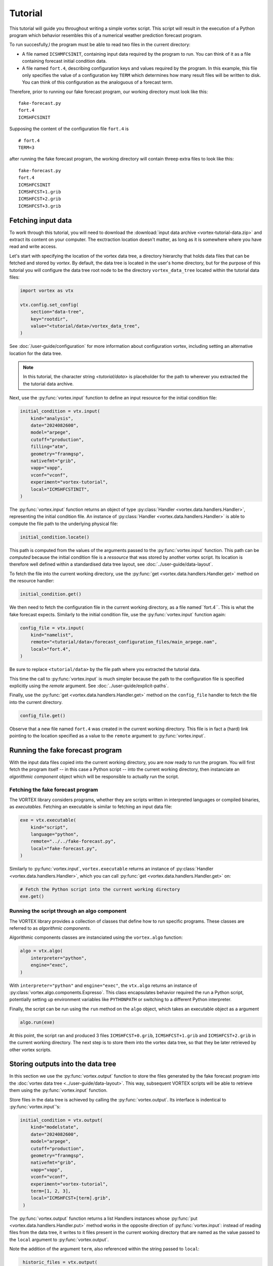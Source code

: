 ========
Tutorial
========


This tutorial will guide you throughout writing a simple vortex
script.  This script will result in the execution of a Python program
which behavior resembles this of a numerical weather prediction
forecast program.

To run succesfully,l the program must be able to read two files in the
current directory:

- A file named ``ICSHMFCSINIT``, containing input data required by the
  program to run.  You can think of it as a file containing forecast
  initial condition data.

- A file named ``fort.4``, describing configuration keys and values
  required by the program. In this example, this file only specifies
  the value of a configuration key ``TERM`` which determines how many
  result files will be written to disk.  You can think of this
  configuration as the analoguous of a forecast term.

Therefore, prior to running our fake forecast program, our working
directory must look like this:

::

    fake-forecast.py
    fort.4
    ICMSHFCSINIT

Supposing the content of the configuration file ``fort.4`` is

::

    # fort.4
    TERM=3

after running the fake forecast program, the working directory will
contain threep extra files to look like this:

::

    fake-forecast.py
    fort.4
    ICMSHFCSINIT
    ICMSHFCST+1.grib
    ICMSHFCST+2.grib
    ICMSHFCST+3.grib

Fetching input data
-------------------

To work through this tutorial, you will need to download the
:download:`input data archive <vortex-tutorial-data.zip>` and extract
its content on your computer. The exctraction location doesn't matter,
as long as it is somewhere where you have read and write access.

Let's start with specifying the location of the vortex data tree, a
directory hierarchy that holds data files that can be fetched and
stored by *vortex*. By default, the data tree is located in the user's
home directory, but for the purpose of this tutorial you will
configure the data tree root node to be the directory
``vortex_data_tree`` located within the tutorial data files:

.. code:: python

   import vortex as vtx

   vtx.config.set_config(
       section="data-tree",
       key="rootdir",
       value="<tutorial/data>/vortex_data_tree",
   )

See :doc:`/user-guide/configuration` for more information about
configuration vortex, including setting an alternative location for
the data tree.

.. note::

   In this tutorial, the character string `<tutorial/data>` is
   placeholder for the path to wherever you extracted the the tutorial
   data archive.

Next, use the :py:func:`vortex.input` function to define an input
resource for the initial condition file:

.. code:: python

    initial_condition = vtx.input(
        kind="analysis",
        date="2024082600",
        model="arpege",
        cutoff="production",
        filling="atm",
        geometry="franmgsp",
        nativefmt="grib",
        vapp="vapp",
        vconf="vconf",
        experiment="vortex-tutorial",
        local="ICMSHFCSTINIT",
    )

The :py:func:`vortex.input` function returns an object of type
:py:class:`Handler <vortex.data.handlers.Handler>`, representing the
initial condition file. An instance of :py:class:`Handler
<vortex.data.handlers.Handler>` is able to compute the file path to
the underlying physical file:

.. code:: python

    initial_condition.locate()

This path is computed from the values of the arguments passed to the
:py:func:`vortex.input` function. This path can be *computed* because
the initial condition file is a *ressource* that was stored by another
vortex script. Its location is therefore well defined within a
standardised data tree layout, see :doc:`../user-guide/data-layout`.

To fetch the file into the current working directory, use the
:py:func:`get <vortex.data.handlers.Handler.get>` method on the
resource handler:

.. code:: python

    initial_condition.get()

We then need to fetch the configuration file in the current working
directory, as a file named``fort.4``. This is what the fake forecast
expects. Similarly to the initial condition file, use the
:py:func:`vortex.input` function again:

.. code:: python

    config_file = vtx.input(
        kind="namelist",
        remote="<tutorial/data>/forecast_configuration_files/main_arpege.nam",
        local="fort.4",
    )

Be sure to replace ``<tutorial/data>`` by the file path where you
extracted the tutorial data.

This time the call to :py:func:`vortex.input` is much simpler because
the path to the configuration file is specified explicitly using the
`remote` argument. See :doc:`../user-guide/explicit-paths`.

Finally, use the :py:func:`get <vortex.data.handlers.Handler.get>`
method on the ``config_file`` handler to fetch the file into the
current directory.

.. code:: python

    config_file.get()

Observe that a new file named ``fort.4`` was created in the current
working directory. This file is in fact a (hard) link pointing to the
location specified as a value to the ``remote`` argument to
:py:func:`vortex.input`.

Running the fake forecast program
---------------------------------

With the input data files copied into the current working directory,
you are now ready to run the program.  You will first fetch the
program itself -- in this case a Python script -- into the current
working directory, then instanciate an *algorithmic component* object
which will be responsible to actually run the script.

Fetching the fake forecast program
~~~~~~~~~~~~~~~~~~~~~~~~~~~~~~~~~~

The VORTEX library considers programs, whether they are scripts
written in interpreted languages or compiled binaries, as
*executables*. Fetching an executable is similar to fetching an input
data file:

.. code:: python

    exe = vtx.executable(
        kind="script",
        language="python",
        remote="../../fake-forecast.py",
        local="fake-forecast.py",
    )

Similarly to :py:func:`vortex.input`, ``vortex.executable`` returns an
instance of :py:class:`Handler <vortex.data.handlers.Handler>`, which
you can call :py:func:`get <vortex.data.handlers.Handler.get>` on:

.. code:: python

    # Fetch the Python script into the current working directory
    exe.get()

Running the script through an algo component
~~~~~~~~~~~~~~~~~~~~~~~~~~~~~~~~~~~~~~~~~~~~

The VORTEX library provides a collection of classes that define how to
run specific programs.  These classes are referred to as *algorithmic components*.

Algorithmic components classes are instanciated using the
``vortex.algo`` function:

.. code:: python

    algo = vtx.algo(
        interpreter="python",
        engine="exec",
    )

With ``interpreter="python"`` and ``engine="exec"``, the ``vtx.algo``
returns an instance of :py:class:`vortex.algo.components.Expresso`.
This class encapsulates behavior required the run a Python script,
potentially setting up environment variables like ``PYTHONPATH`` or
switching to a different Python interpreter.

Finally, the script can be run using the ``run`` method on the ``algo``
object, which takes an executable object as a argument

.. code:: python

    algo.run(exe)

At this point, the script ran and produced 3 files ``ICMSHFCST+0.grib``,
``ICMSHFCST+1.grib`` and ``ICMSHFCST+2.grib`` in the current working
directory.  The next step is to store them into the vortex data tree,
so that they be later retrieved by other vortex scripts.

Storing outputs into the data tree
----------------------------------

In this section we use the :py:func:`vortex.output` function to store
the files generated by the fake forecast program into the :doc:`vortex
data tree <../user-guide/data-layout>`. This way, subsequent VORTEX
scripts will be able to retrieve them using the
:py:func:`vortex.input` function.

Store files in the data tree is achieved by calling the
:py:func:`vortex.output`. Its interface is indentical to
:py:func:`vortex.input`'s:

.. code:: python

    initial_condition = vtx.output(
        kind="modelstate",
        date="2024082600",
        model="arpege",
        cutoff="production",
        geometry="franmgsp",
        nativefmt="grib",
        vapp="vapp",
        vconf="vconf",
        experiment="vortex-tutorial",
        term=[1, 2, 3],
        local="ICMSHFCST+[term].grib",
     )

The :py:func:`vortex.output` function returns a list Handlers
instances whose :py:func:`put <vortex.data.handlers.Handler.put>`
method works in the opposite direction of :py:func:`vortex.input`:
instead of reading files from the data tree, it writes to it files
present in the current working directory that are named as the value
passed to the ``local`` argument to :py:func:`vortex.output`.

Note the addition of the argument ``term``, also referenced within the
string passed to ``local``:

.. code:: python

     historic_files = vtx.output(
       # ...
       term=[1, 2, 3],
       local="ICMSHFCST+[term].grib",
    )

Values of arguments to functions such as :py:func:`vortex.input`,
:py:func:`vortex.output` or :py:func:`vortex.executable` can reference
the values of other arguments. Sequence are expanded into as many
elements as they contain. In this case, ``vtx.output`` returns a list
of 3 :py:class:`Handler <vortex.data.handlers.Handler>` objects instead
of a single object.

Finally, calling :py:func:`put <vortex.data.handlers.Handler.put>` on
the handlers will write the files into the data tree:

.. code:: python

    for handler in historic_files:
        handler.put()

You can now list the content of the ``forecast`` block to check that the
3 files where indeed written there:

.. code:: shell

    DATATREE_ROOT=<tutorial/data>/vortex_data_tree
    ls -l $DATATREE_ROOT/tutorial/fake-forecast/vortex-tutorial/20240826T0000P/forecast

.. _setting-default-values:

Setting default values
----------------------

Definitions of vortex inputs and outputs often feature the same
arguments and values. Vortex provides the :py:func:`vortex.defaults`
function, which can be used to prevent repeating arguments to
functions :py:func:`vortex.input`, :py:func:`vortex.output` or
:py:func:`vortex.executable`.

Using :py:func:`vortex.defaults`, the script becomes:

.. code:: python

    import vtx

    vtx.defaults(
        date="2024082600",
        model="arpege",
        cutoff="production",
        geometry="franmgsp",
        vapp="vapp",
        vconf="vconf",
        experiment="vortex-tutorial",
        term=[1, 2, 3],
    )

    initial_condition = vtx.input(
        kind="analysis",
        local="ICMSHFCSTINIT",
	block="4dupd2",
    )

    config_file = vtx.input(
        kind="namelist",
        remote="../forecast_configuration_files/main_arpege.nam",
        local="fort.4",
      )

    exe = vtx.executable(
        kind="script",
        language="python",
        remote="../../fake-forecast.py",
        local="fake-forecast.py",
    )

    vtx.algo(interpreter="python", engine="exec").run(exe)

    for output_handler in vtx.output(
        kind="modelstate",
	nativefmt="grib",
        local="ICMSHFCST+[term].grib",
	block="forecast",
    ):
        output_handler.put()

A post-processing task
----------------------

We conclude this tutorial by implementing a subsequent vortex script,
illustring how outputs of one vortex script can be used as inputs of
another.

This new vortex script will:

1. fetch all three forecast output files

2. concatenate them

3. write the resulting file back into the data tree

Open a new file ``aggregate-task.py`` and start with calling
:py:func:`vortex.input`:

.. code:: python

    import vortex as vtx

    vortex.defaults(
        date="2024082600",
        model="arpege",
        cutoff="production",
        vapp="tutorial",
        vconf="fake-forecast",
        experiment="vortex-tutorial",
        geometry="franmgsp",
        term=[1, 2, 3],
    )

    historic_files = vtx.output(
        kind="modelstate",
        nativefmt="grib",
        local="ICMSHFCST+[term].grib",
        block="forecast",
    )

    for handler in historic_files:
        handler.get()

Observe that the arguments specified are identical to those provided
to the :py:func:`vortex.output` function in section
:ref:`Setting-default-values`.

With the three files present in the working directory, let's
concatenate them:

.. code:: python

    with open("result.txt", "w") as target:
        for handler in historic_files:
            with open(handler.container.local, "r") as source:
                target.write(source.readlines())

Finally, we write the resulting file into the data tree:

.. code:: python

    vortex.output(
        kind="dhh",
        scope="global",
        nativefmt="lfi",
        block="postprocessing",
    ).put()

.. code:: shell

    DATATREE_ROOT=<tutorial/data>/vortex_data_tree
    ls -l $DATATREE_ROOT/tutorial/fake-forecast/vortex-tutorial/20240826T0000P/postprocessing
